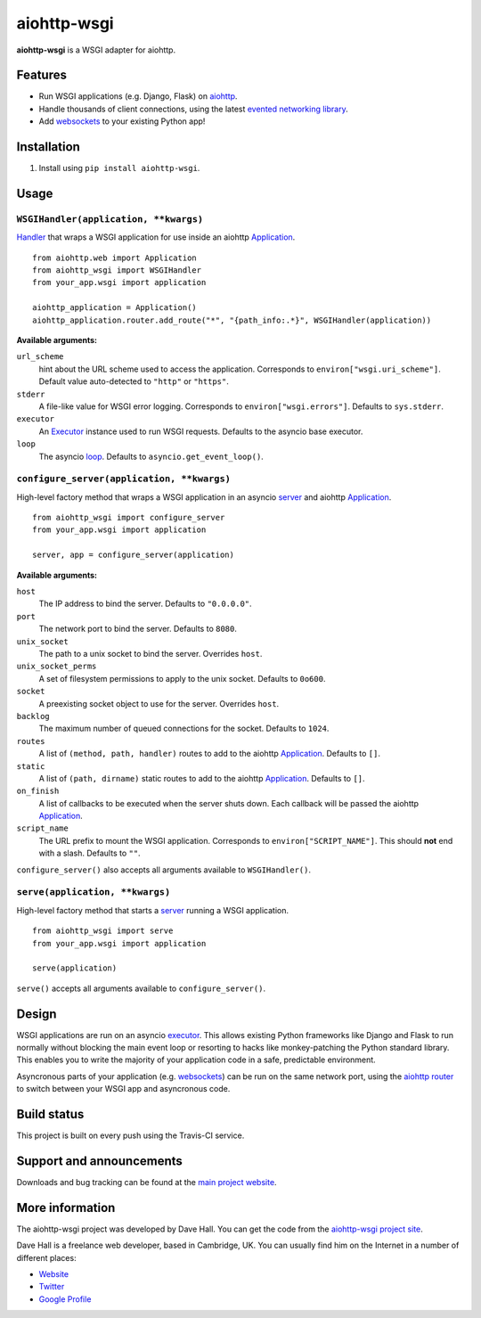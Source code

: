 aiohttp-wsgi
============

**aiohttp-wsgi** is a WSGI adapter for aiohttp.


Features
--------

- Run WSGI applications (e.g. Django, Flask) on `aiohttp <http://aiohttp.readthedocs.org>`_.
- Handle thousands of client connections, using the latest `evented networking library <https://docs.python.org/3.4/library/asyncio.html>`_.
- Add `websockets <http://aiohttp.readthedocs.org/en/v0.15.3/web.html#websockets>`_ to your
  existing Python app!


Installation
------------

1. Install using ``pip install aiohttp-wsgi``.


Usage
-----


``WSGIHandler(application, **kwargs)``
~~~~~~~~~~~~~~~~~~~~~~~~~~~~~~~~~~~~~~~~~~

`Handler <http://aiohttp.readthedocs.org/en/v0.15.3/web.html#handler>`_ that wraps a WSGI application for use inside an aiohttp `Application <http://aiohttp.readthedocs.org/en/v0.15.3/web_reference.html#aiohttp.web.Application>`_.

::
    
    from aiohttp.web import Application
    from aiohttp_wsgi import WSGIHandler
    from your_app.wsgi import application

    aiohttp_application = Application()
    aiohttp_application.router.add_route("*", "{path_info:.*}", WSGIHandler(application))


**Available arguments:**

``url_scheme``
    hint about the URL scheme used to access the application. Corresponds to ``environ["wsgi.uri_scheme"]``. Default value auto-detected to ``"http"`` or ``"https"``.

``stderr``
    A file-like value for WSGI error logging. Corresponds to ``environ["wsgi.errors"]``.  Defaults to ``sys.stderr``.

``executor``
    An `Executor <https://docs.python.org/dev/library/concurrent.futures.html#executor-objects>`_ instance used to run WSGI requests. Defaults to the asyncio base executor.

``loop``
    The asyncio `loop <https://docs.python.org/3.4/library/asyncio-eventloop.html#base-event-loop>`_. Defaults to ``asyncio.get_event_loop()``.


``configure_server(application, **kwargs)``
~~~~~~~~~~~~~~~~~~~~~~~~~~~~~~~~~~~~~~~~~~~

High-level factory method that wraps a WSGI application in an asyncio `server <https://docs.python.org/3.4/library/asyncio-eventloop.html#server>`_ and aiohttp `Application <http://aiohttp.readthedocs.org/en/v0.15.3/web_reference.html#aiohttp.web.Application>`_.

::

    from aiohttp_wsgi import configure_server
    from your_app.wsgi import application

    server, app = configure_server(application)


**Available arguments:**

``host``
    The IP address to bind the server. Defaults to ``"0.0.0.0"``.

``port``
    The network port to bind the server. Defaults to ``8080``.

``unix_socket``
    The path to a unix socket to bind the server. Overrides ``host``.

``unix_socket_perms``
    A set of filesystem permissions to apply to the unix socket. Defaults to ``0o600``.

``socket``
    A preexisting socket object to use for the server. Overrides ``host``.

``backlog``
    The maximum number of queued connections for the socket. Defaults to ``1024``.

``routes``
    A list of ``(method, path, handler)`` routes to add to the aiohttp `Application <http://aiohttp.readthedocs.org/en/v0.15.3/web_reference.html#aiohttp.web.Application>`_. Defaults to ``[]``.

``static``
    A list of ``(path, dirname)`` static routes to add to the aiohttp `Application <http://aiohttp.readthedocs.org/en/v0.15.3/web_reference.html#aiohttp.web.Application>`_. Defaults to ``[]``.

``on_finish``
    A list of callbacks to be executed when the server shuts down. Each callback will be passed the aiohttp `Application <http://aiohttp.readthedocs.org/en/v0.15.3/web_reference.html#aiohttp.web.Application>`_.

``script_name``
    The URL prefix to mount the WSGI application. Corresponds to ``environ["SCRIPT_NAME"]``. This should **not** end with a slash. Defaults to ``""``.


``configure_server()`` also accepts all arguments available to ``WSGIHandler()``.



``serve(application, **kwargs)``
~~~~~~~~~~~~~~~~~~~~~~~~~~~~~~~~

High-level factory method that starts a `server <https://docs.python.org/3.4/library/asyncio-eventloop.html#server>`_ running a WSGI application.

::

    from aiohttp_wsgi import serve
    from your_app.wsgi import application

    serve(application)


``serve()`` accepts all arguments available to ``configure_server()``.


Design
------

WSGI applications are run on an asyncio `executor <https://docs.python.org/3.4/library/asyncio-eventloop.html#executor>`_.
This allows existing Python frameworks like Django and Flask to run normally without
blocking the main event loop or resorting to hacks like monkey-patching the Python
standard library. This enables you to write the majority of your application code in a safe,
predictable environment.

Asyncronous parts of your application (e.g. `websockets <http://aiohttp.readthedocs.org/en/v0.15.3/web.html#websockets>`_)
can be run on the same network port, using the `aiohttp router <http://aiohttp.readthedocs.org/en/v0.15.3/web.html#run-a-simple-web-server>`_
to switch between your WSGI app and asyncronous code.


Build status
------------

This project is built on every push using the Travis-CI service.

.. image:: https://travis-ci.org/etianen/aiohttp-wsgi.svg?branch=master
    :target: https://travis-ci.org/etianen/aiohttp-wsgi


Support and announcements
-------------------------

Downloads and bug tracking can be found at the `main project
website <http://github.com/etianen/aiohttp-wsgi>`_.

    
More information
----------------

The aiohttp-wsgi project was developed by Dave Hall. You can get the code
from the `aiohttp-wsgi project site <http://github.com/etianen/aiohttp-wsgi>`_.
    
Dave Hall is a freelance web developer, based in Cambridge, UK. You can usually
find him on the Internet in a number of different places:

-  `Website <http://www.etianen.com/>`_
-  `Twitter <http://twitter.com/etianen>`_
-  `Google Profile <http://www.google.com/profiles/david.etianen>`_
